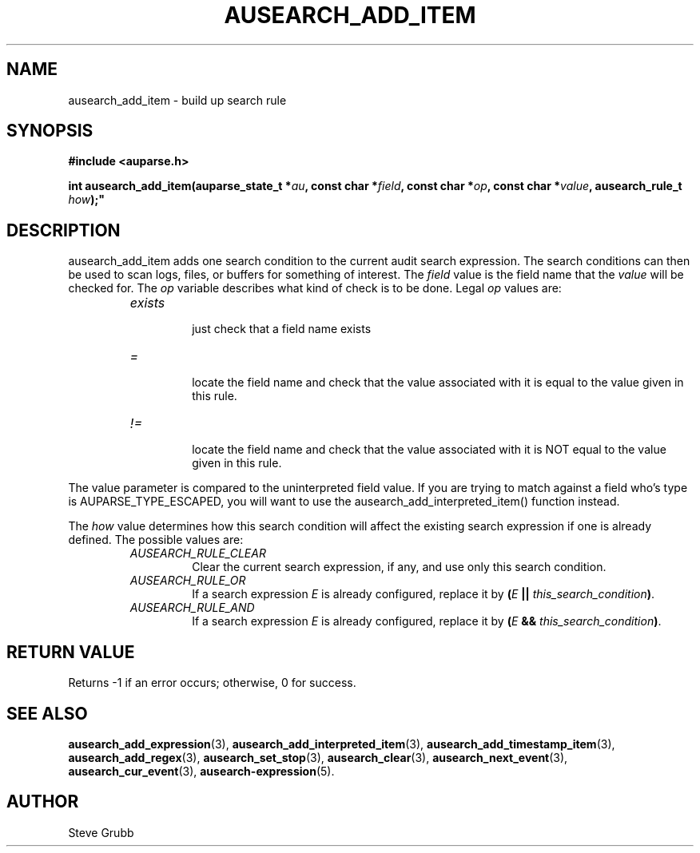 .TH "AUSEARCH_ADD_ITEM" "3" "Feb 2012" "Red Hat" "Linux Audit API"
.SH NAME
ausearch_add_item \- build up search rule
.SH "SYNOPSIS"
.nf
.B #include <auparse.h>
.PP
.BI "int ausearch_add_item(auparse_state_t *" au ", const char *" field ", const char *" op ", const char *" value ", ausearch_rule_t " how );"
.fi

.SH "DESCRIPTION"

ausearch_add_item adds one search condition to the current audit search expression. The search conditions can then be used to scan logs, files, or buffers for something of interest. The \fIfield\fP value is the field name that the \fIvalue\fP will be checked for. The \fIop\fP variable describes what kind of check is to be done. Legal \fIop\fP values are:

.RS
.TP
.I "exists"
 just check that a field name exists
.TP
.I "="
 locate the field name and check that the value associated with it is equal to the value given in this rule.
.TP
.I "!="
 locate the field name and check that the value associated with it is NOT equal to the value given in this rule.
.RE

The value parameter is compared to the uninterpreted field value. If you are trying to match against a field who's type is AUPARSE_TYPE_ESCAPED, you will want to use the ausearch_add_interpreted_item() function instead.

The \fIhow\fP value determines how this search condition will affect the existing search expression if one is already defined. The possible values are:
.RS
.TP
.I AUSEARCH_RULE_CLEAR
Clear the current search expression, if any, and use only this search condition.
.TP
.I AUSEARCH_RULE_OR
If a search expression
.I E
is already configured, replace it by \fB(\fIE\fB || \fIthis_search_condition\fB)\fR.
.TP
.I AUSEARCH_RULE_AND
If a search expression
.I E
is already configured, replace it by \fB(\fIE\fB && \fIthis_search_condition\fB)\fR.
.RE

.SH "RETURN VALUE"

Returns \-1 if an error occurs; otherwise, 0 for success.

.SH "SEE ALSO"

.BR ausearch_add_expression (3),
.BR ausearch_add_interpreted_item (3),
.BR ausearch_add_timestamp_item (3),
.BR ausearch_add_regex (3),
.BR ausearch_set_stop (3),
.BR ausearch_clear (3),
.BR ausearch_next_event (3),
.BR ausearch_cur_event (3),
.BR ausearch\-expression (5).

.SH AUTHOR
Steve Grubb
